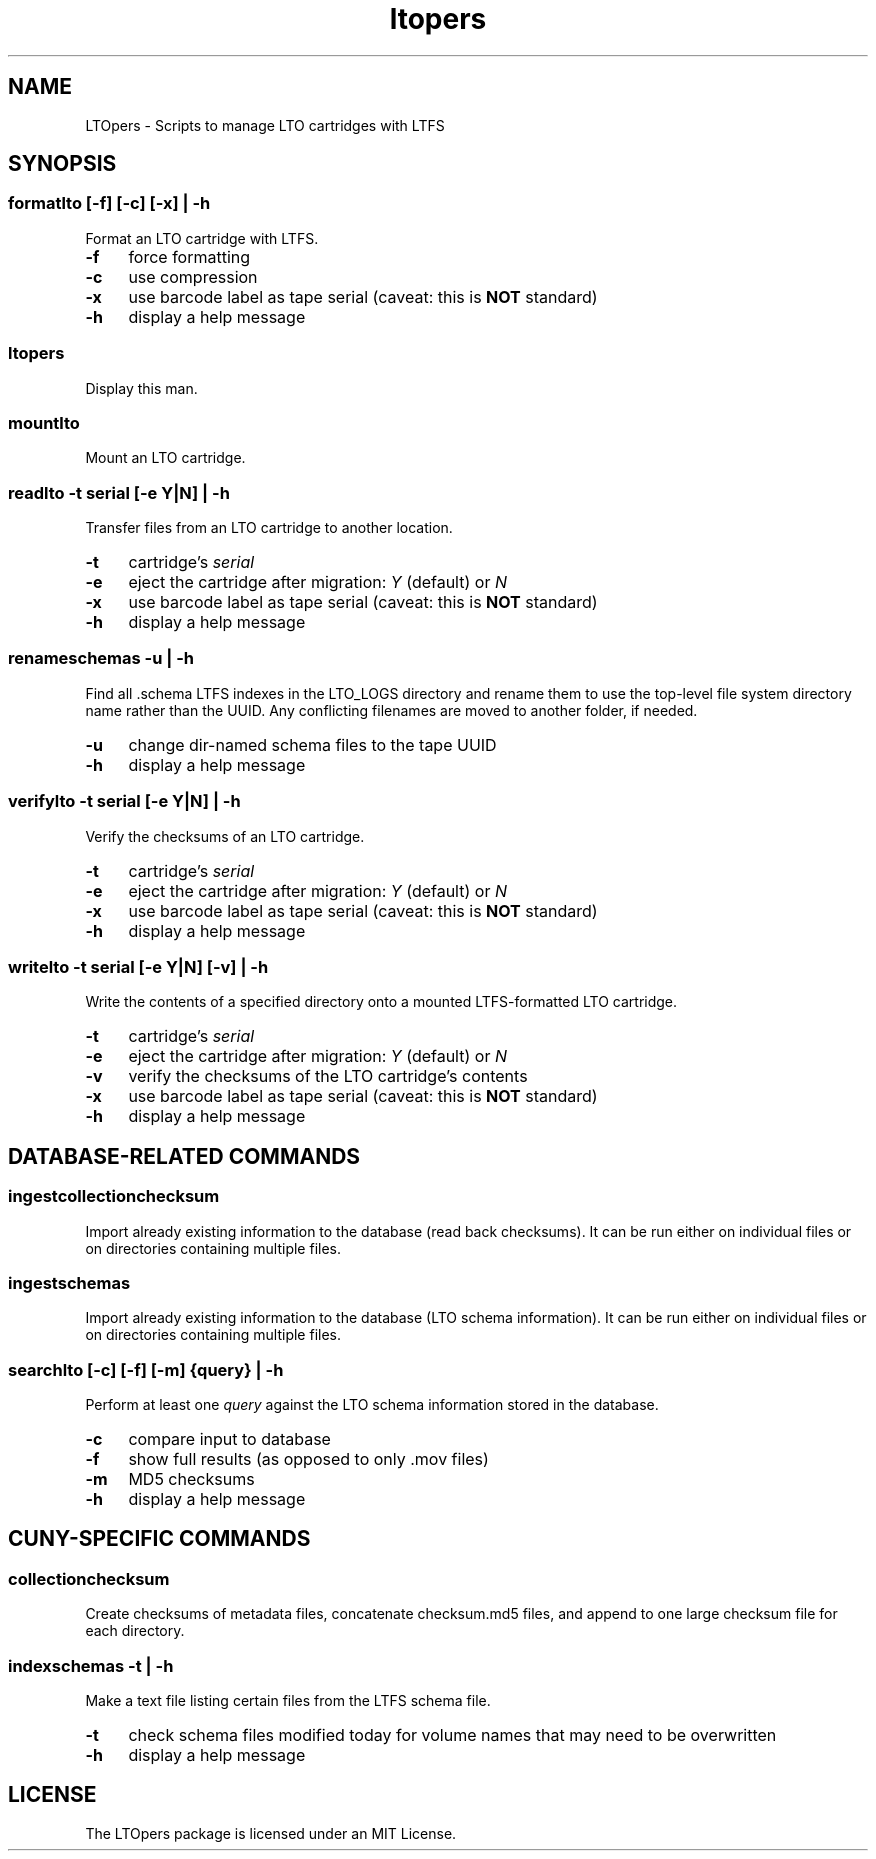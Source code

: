 .TH ltopers 1 "https://github.com/amiaopensource/ltopers" "2019\-01\-18" "AMIA Open Source"
.\" Turn off justification for nroff.
.if n .ad l
.\" Turn off hyphenation.
.nh
.SH NAME
LTOpers \- Scripts to manage LTO cartridges with LTFS
.SH SYNOPSIS
.SS
\fBformatlto\fR [\fB\-f\fR] [\fB\-c\fR] [\fB\-x\fR] | \fB\-h\fR
Format an LTO cartridge with LTFS.
.TP 4
.B \-f
force formatting
.TP
.B \-c
use compression
.TP
.B \-x
use barcode label as tape serial (caveat: this is \fBNOT\fR standard)
.TP
.B \-h
display a help message
.SS 
.B ltopers
Display this man.
.SS
.B mountlto
Mount an LTO cartridge.
.SS
\fBreadlto \-t \fIserial\fR [\fB\-e \fIY\fR|\fIN\fR] | \fB\-h\fR
Transfer files from an LTO cartridge to another location.
.TP 4
.B \-t
cartridge's \fIserial
.TP
.B \-e
eject the cartridge after migration: \fIY\fR (default) or \fIN
.TP
.B \-x
use barcode label as tape serial (caveat: this is \fBNOT\fR standard)
.TP
.B \-h
display a help message
.SS
\fBrenameschemas \-u\fR | \fB\-h\fR
Find all .schema LTFS indexes in the LTO_LOGS directory and rename them to use the top\-level file system directory name rather than the UUID. Any conflicting filenames are moved to another folder, if needed.
.TP 4
.B \-u
change dir-named schema files to the tape UUID
.TP
.B \-h
display a help message
.SS
\fBverifylto \-t \fIserial\fR [\fB\-e \fIY\fR|\fIN\fR] | \fB\-h\fR
Verify the checksums of an LTO cartridge.
.TP 4
.B \-t
cartridge's \fIserial
.TP
.B \-e
eject the cartridge after migration: \fIY\fR (default) or \fIN
.TP
.B \-x
use barcode label as tape serial (caveat: this is \fBNOT\fR standard)
.TP
.B \-h
display a help message
.SS
\fBwritelto \-t \fIserial\fR [\fB\-e \fIY\fR|\fIN\fR] [\fB\-v\fR] | \fB\-h\fR
Write the contents of a specified directory onto a mounted LTFS\-formatted LTO cartridge.
.TP 4
.B \-t
cartridge's \fIserial
.TP
.B \-e
eject the cartridge after migration: \fIY\fR (default) or \fIN
.TP
.B \-v
verify the checksums of the LTO cartridge's contents
.TP
.B \-x
use barcode label as tape serial (caveat: this is \fBNOT\fR standard)
.TP
.B \-h
display a help message
.SH DATABASE-RELATED COMMANDS
.SS
.B ingestcollectionchecksum
Import already existing information to the database (read back checksums). It can be run either on individual files or on directories containing multiple files.
.SS
.B ingestschemas
Import already existing information to the database (LTO schema information). It can be run either on individual files or on directories containing multiple files.
.SS
\fBsearchlto\fR [\fB\-c\fR] [\fB\-f\fR] [\fB\-m\fR] {\fIquery\fR} | \fB\-h\fR
Perform at least one \fIquery\fR against the LTO schema information stored in the database.
.TP 4
.B \-c
compare input to database
.TP
.B \-f
show full results (as opposed to only .mov files)
.TP
.B \-m
MD5 checksums
.TP
.B \-h
display a help message
.SH CUNY-SPECIFIC COMMANDS
.SS
.B collectionchecksum
Create checksums of metadata files, concatenate checksum.md5 files, and append to one large checksum file for each directory.
.SS
\fBindexschemas \-t\fR | \fB\-h\fR
Make a text file listing certain files from the LTFS schema file.
.TP 4
.B \-t
check schema files modified today for volume names that may need to be overwritten
.TP
.B \-h
display a help message
.SH LICENSE
The LTOpers package is licensed under an MIT License.
